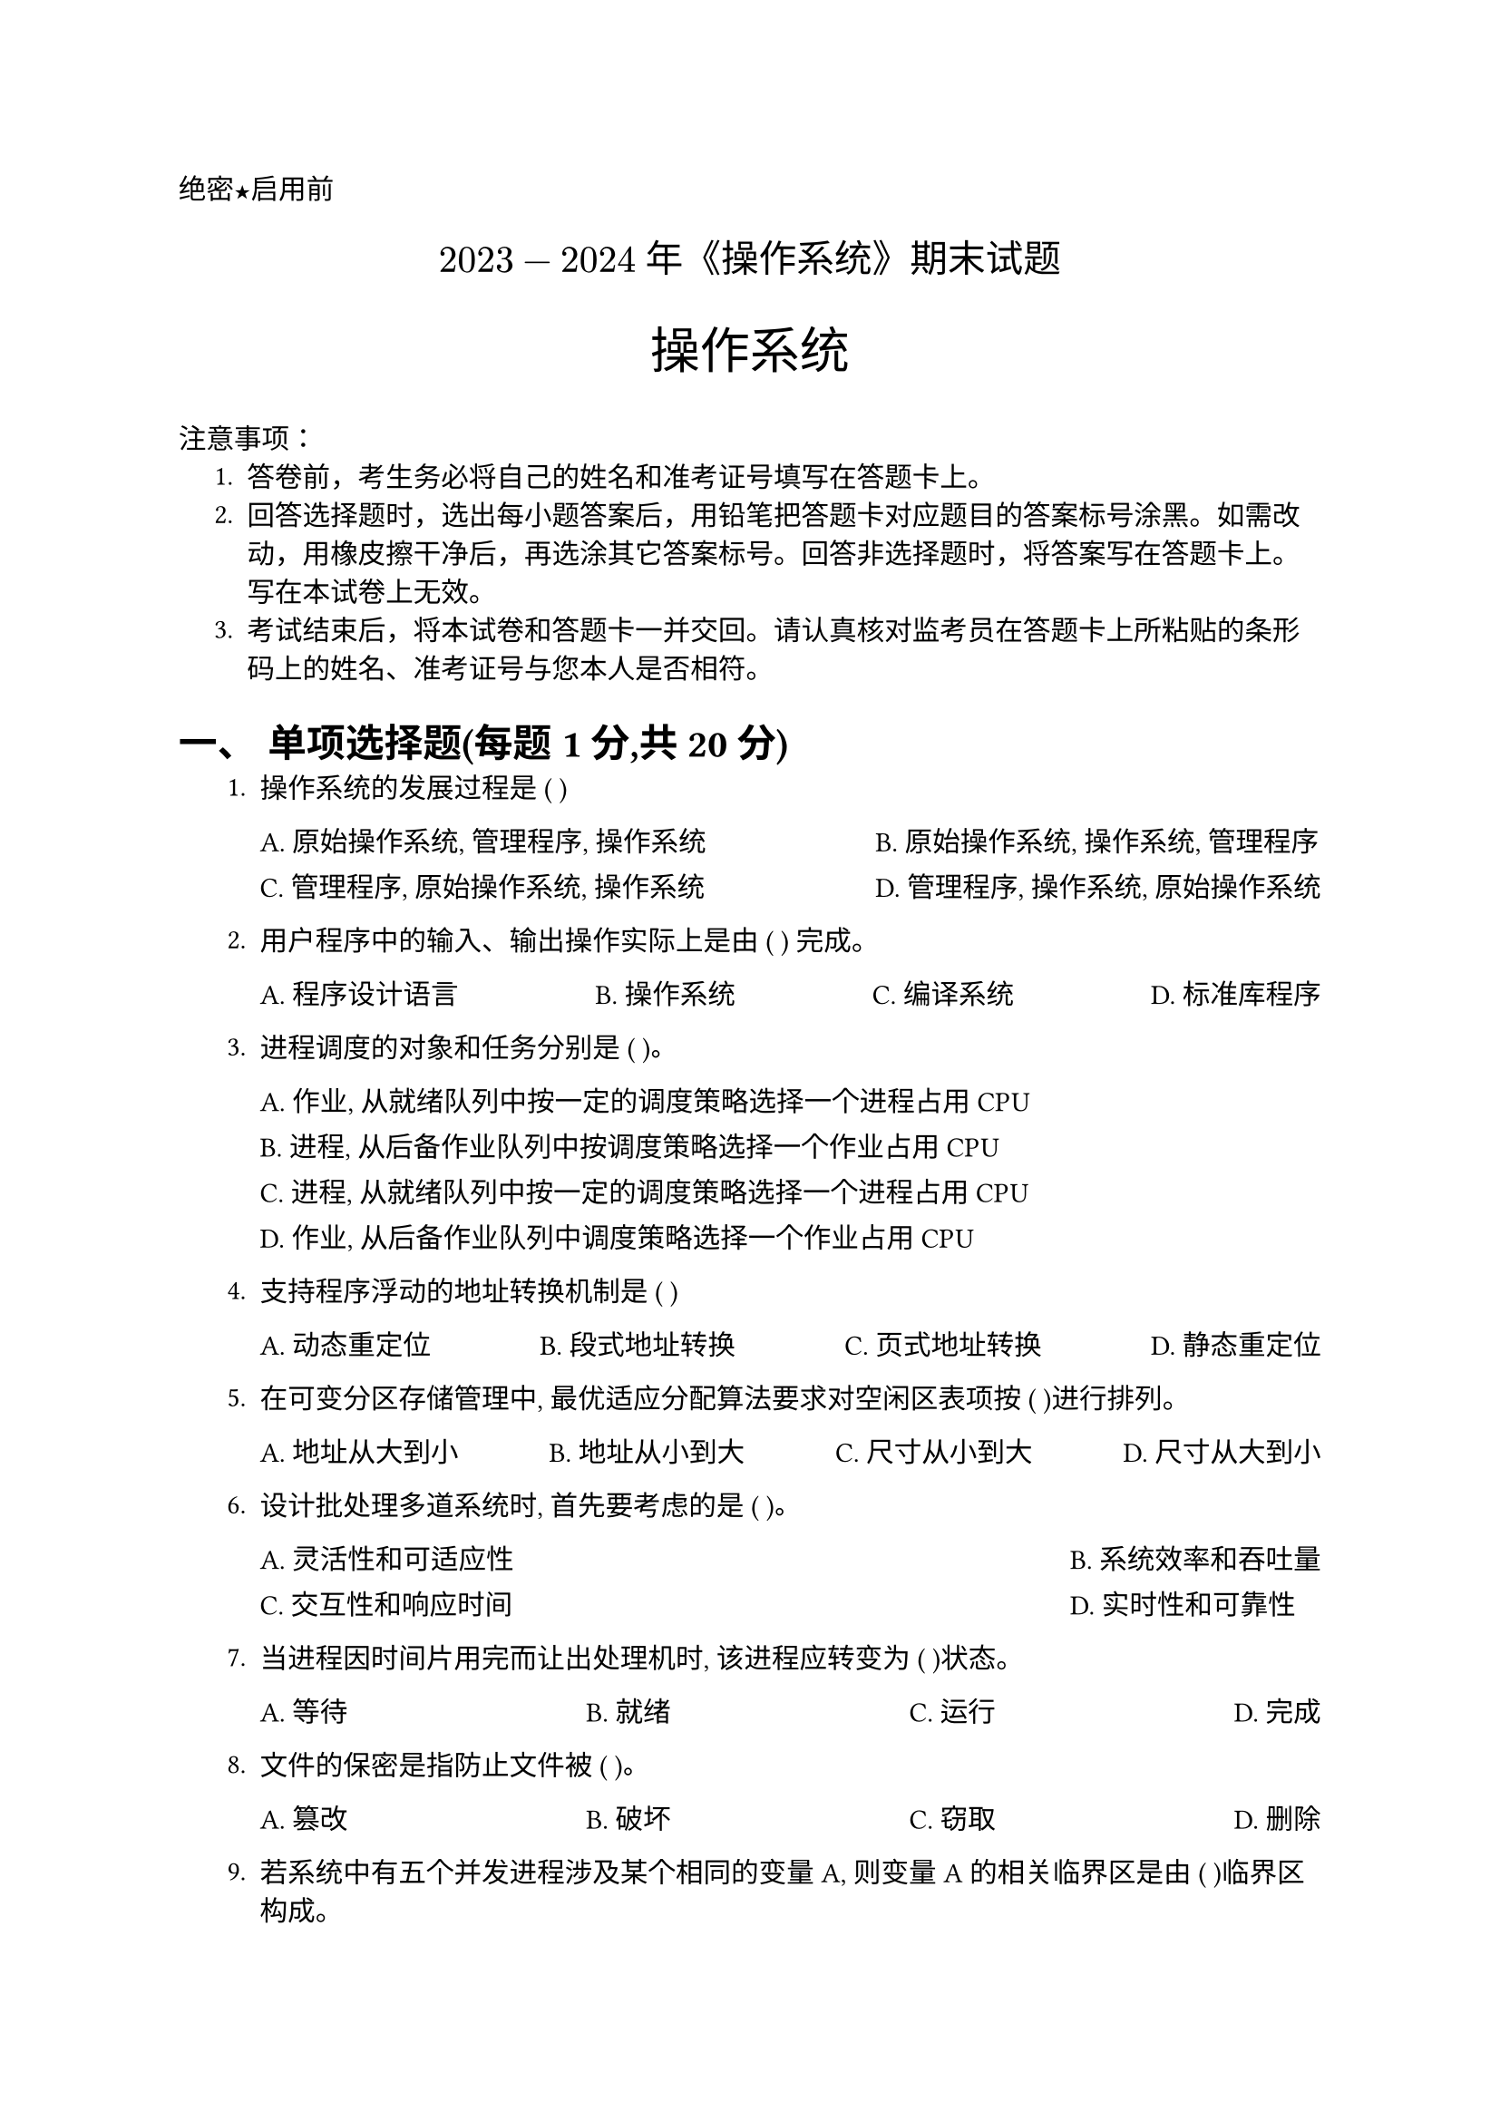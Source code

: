 #set document(title: "如实填写")
#set heading(numbering: "一、")
#set text(font: "PingFang SC")

//选择题要用的横线
#let uline(answer: "", width: 4em) = {
  box(width: width, stroke: (bottom: 0.5pt), outset: (bottom: 4pt))[#answer]
}

//代码块要用这个函数
#let coder(code) = block(
  width: 100%,
  inset: 1em,
  fill: rgb("#F6F8FA"),
  radius: 8pt,
)[#v(-8pt)
  #text(size: 24pt, weight: 900, fill: rgb("#FF5F56"), font: "SF Mono")[#sym.bullet]
  #text(size: 24pt, weight: 900, fill: rgb("#FFBD2E"), font: "SF Mono")[#sym.bullet]
  #text(size: 24pt, weight: 900, fill: rgb("#27C93F"), font: "SF Mono")[#sym.bullet]
  #v(-5pt)
  #text(size: 12pt, font: "SF Mono")[#code]
]

#align(left)[#text(font: "Heiti SC")[绝密★启用前]]
#align(center, text(15pt)[#text(font: "Songti SC")[$2023-2024$ 年《操作系统》期末试题]]) // Modified title based on OCR
#align(center)[#text(size: 1.8em, font: "Heiti SC")[操作系统]] // Modified subject
#text(font: "Heiti SC")[注意事项]：
#set enum(indent: 0.5cm, numbering: "1.")
+ 答卷前，考生务必将自己的姓名和准考证号填写在答题卡上。
+ 回答选择题时，选出每小题答案后，用铅笔把答题卡对应题目的答案标号涂黑。如需改动，用橡皮擦干净后，再选涂其它答案标号。回答非选择题时，将答案写在答题卡上。写在本试卷上无效。
+ 考试结束后，将本试卷和答题卡一并交回。请认真核对监考员在答题卡上所粘贴的条形码上的姓名、准考证号与您本人是否相符。

= 单项选择题(每题1分,共20分)

1. 操作系统的发展过程是 ( )
  #grid(
    columns: 2,
    gutter: 10pt,
    column-gutter: 1fr,
    [A. 原始操作系统, 管理程序, 操作系统], [B. 原始操作系统, 操作系统, 管理程序],
    [C. 管理程序, 原始操作系统, 操作系统], [D. 管理程序, 操作系统, 原始操作系统],
  )

2. 用户程序中的输入、输出操作实际上是由 ( ) 完成。
  #grid(
    columns: 4,
    gutter: 10pt,
    column-gutter: 1fr,
    [A. 程序设计语言], [B. 操作系统], [C. 编译系统], [D. 标准库程序],
  )

3. 进程调度的对象和任务分别是 ( )。
  #grid(
    columns: 1,
    gutter: 10pt,
    [A. 作业, 从就绪队列中按一定的调度策略选择一个进程占用 CPU],
    [B. 进程, 从后备作业队列中按调度策略选择一个作业占用 CPU],
    [C. 进程, 从就绪队列中按一定的调度策略选择一个进程占用 CPU],
    [D. 作业, 从后备作业队列中调度策略选择一个作业占用 CPU],
  )

4. 支持程序浮动的地址转换机制是 ( )
  #grid(
    columns: 4,
    gutter: 10pt,
    column-gutter: 1fr,
    [A. 动态重定位], [B. 段式地址转换], [C. 页式地址转换], [D. 静态重定位],
  )

5. 在可变分区存储管理中, 最优适应分配算法要求对空闲区表项按 ( )进行排列。
  #grid(
    columns: 4,
    gutter: 10pt,
    column-gutter: 1fr,
    [A. 地址从大到小], [B. 地址从小到大], [C. 尺寸从小到大], [D. 尺寸从大到小],
  )

6. 设计批处理多道系统时, 首先要考虑的是 ( )。
  #grid(
    columns: 2,
    gutter: 10pt,
    column-gutter: 1fr,
    [A. 灵活性和可适应性], [B. 系统效率和吞吐量],
    [C. 交互性和响应时间], [D. 实时性和可靠性],
  )

7. 当进程因时间片用完而让出处理机时, 该进程应转变为 ( )状态。
  #grid(
    columns: 4,
    gutter: 1fr,
    [A. 等待], [B. 就绪], [C. 运行], [D. 完成],
  )

8. 文件的保密是指防止文件被 ( )。
  #grid(
    columns: 4,
    gutter: 1fr,
    [A. 篡改], [B. 破坏], [C. 窃取], [D. 删除],
  )

9. 若系统中有五个并发进程涉及某个相同的变量A, 则变量A的相关临界区是由 ( )临界区构成。
  #grid(
    columns: 4,
    gutter: 1fr,
    [A. 2个], [B. 3个], [C. 4个], [D. 5个],
  )

10. 按逻辑结构划分, 文件主要有两类: #uline() 和流式文件。
  #grid(
    columns: 4, // Adjusted to 2 columns for these options
    gutter: 10pt,
    column-gutter: 1fr,
    [A. 记录式文件], [B. 网状文件],
    [C. 索引文件], [D. 流式文件],
  )

11. UNIX 中的文件系统采用 ( )。
  #grid(
    columns: 4,
    gutter: 10pt,
    column-gutter: 1fr,
    [A. 网状文件], [B. 记录式文件], [C. 索引文件], [D. 流式文件],
  )

12. 文件系统的主要目的是 ( )。
  #grid(
    columns: 2,
    gutter: 10pt,
    column-gutter: 1fr,
    [A. 实现对文件的按名存取], [B. 实现虚拟存贮器],
    [C. 提高外围设备的输入输出速度], [D. 用于存贮系统文档],
  )

13. 文件系统中用 ( ) 管理文件。
  #grid(
    columns: 4,
    gutter: 10pt,
    column-gutter: 1fr,
    [A. 堆栈结构], [B. 指针], [C. 页表], [D. 目录],
  )

14. 为了允许不同用户的文件具有相同的 文件名, 通常在文件系统中采用 ( )。
  #grid(
    columns: 4,
    gutter: 10pt,
    column-gutter: 1fr,
    [A. 重名翻译], [B. 多级目录], [C. 约定], [D. 文件名],
  )

15. 在多进程的并发系统中, 肯定不会因竞争 ( ) 而产生死锁。
  #grid(
    columns: 4, // Adjusted for readability
    gutter: 10pt,
    column-gutter: 1fr,
    [A. 打印机], [B. 磁带机],
    [C. CPU], [D. 存储器], // Assuming D was meant to be generic, using OCR text. Or perhaps something else was cut.
  )

16. 一种既有利于短小作业又兼顾到长作业的作业调度算法是 ( )。
  #grid(
    columns: 4,
    gutter: 10pt,
    column-gutter: 1fr,
    [A. 先来先服务], [B. 轮转],
    [C. 最高响应比优先], [D. 均衡调度], // Assuming D based on common algorithms, OCR is "均衡调度"
  )

17. 两个进程合作完成一个任务。在并发执行中, 一个进程要等待其合作伙伴发来消息, 或者建立某个条件后再向后执行, 这种制约性合作关系被称为进程的 ( )。
  #grid(
    columns: 4,
    gutter: 10pt,
    column-gutter: 1fr,
    [A. 互斥], [B. 同步],
    [C. 通信], [D. 伙伴], // OCR is "伙伴"
  )

18. 当每类资源只有一个个体时, 下列说法中不正确的是 ( )。
  #grid(
    columns: 4, // Options are longer
    gutter: 10pt,
    column-gutter: 1fr,

    [A. 有环必死锁],
    [B. 死锁必有环],
    [C. 有环不一定死锁],
    [D. 被锁者一定在环中]
  )

19. 数据文件存放在到存储介质上时, 采用的逻辑组织形式与 ( ) 有关的。
  #grid(
    columns: 4,
    gutter: 10pt,
    column-gutter: 1fr,
    [A. 文件逻辑结构], [B. 存储介质特性], [C. 主存储器管理方式], [D. 分配外设方式],
  )

20. 在单处理器的多进程系统中, 进程什么时候占用处理器和能占用多长时间, 取决于 ( )。
  #grid(
    columns: 2, // Options are longer
    gutter: 10pt,
    column-gutter: 1fr,
    [A. 进程相应的程序段的长度],
    [B. 进程自身和进程调度策略],
    [C. 进程总共需要运行时间多少],
    [D. 进程完成什么功能],
  )

= 填空题(每空2分,共20分)

1. 若信号量 $S$ 的初值定义为10, 则在 $S$ 上调用了16次 $P$ 操作和15次 $V$ 操作后 $S$ 的值应该为 #uline()。
2. 进程调度的方式通常有 #uline() 和 #uline() 两种方式。
3. 每个索引文件都必须有一张 #uline() 表, 其中的地址登记项用来指出文件在外存上的位置信息。
4. 在一请求分页系统中, 假如一个作业的页面走向为:4、3、2、1、4、3、5、4、3、2、1、5、当分配给该作业的物理块数为4时(开始时没有装入页面), 采用LRU 页面淘汰算法将产生 #uline() 次缺页中断。
5. 信号量被广泛用于三个目的是 #uline() 、 #uline() 和描述前趋关系。
6. 程序并发执行时的特征是 #uline() 、 #uline() 、 #uline() 和独立性。

= 判断题(每题1分,共10分)
// For T/F questions, the user did not specify a format other than extracting the content.
// I will list the statements. Typically, a ( ) or [ ] follows for the answer.
// I will add #uline() for the answer.

1. 文件系统中分配存储空间的基本单位不是记录。 (#uline())
2. 具有多道功能的操作系统一定是多用户操作系统。 (#uline())
3. 虚拟存储器是由操作系统提供的一个假想的特大存储器, 它并不是实际的内存, 其大小可比内存空间大得多。 (#uline())
4. 批处理系统的(主要优点)是系统的吞吐量大、资源利用率高、系统的开销较小。 (#uline())
5. 文件系统中源程序是有结构的记录式文件。 (#uline())
6. 即使在多道程序环境下, 普通用户也能设计用内存物理地址直接访问内存的程序。 (#uline())
7. 顺序文件适合建立在顺序存储设备上, 而不适合建立在磁盘上。 (#uline())
8. SPOOLing 系统实现设备管理的虚拟技术, 即:将独占设备改造为共享设备。它由专门负责I/O的常驻内存进程以及输入、输出井组成。 (#uline())
9. 系统调用是操作系统与外界程序之间的接口, 它属于核心程序。在层次结构设计中, 它最靠近硬件。 (#uline())
10. 若系统中存在一个循环等待的进程集合, 则必定会死锁。 (#uline())

= 程序与算法(共10分)

设有一缓冲池 $P$, $P$ 中含有20个可用缓冲区, 一个输入进程将外部数据读入 $P$, 另一个输出进程将 $P$ 中数据取出并输出。若进程每次操作均以一个缓冲区为单位, 试用记录型信号量写出两个进程的同步算法, 要求写出信号量的初值。
解:

= 问答题(共16分)

某系统有A、B、C、D四类资源可供五个进程 $P_1, P_2, P_3, P_4, P_5$ 共享。系统对这四类资源的拥有量为:A类3个、B类14个、C类12个、D类12个。进程对资源的需求和分配情况如下:

#figure(
  table(
    columns: (auto, auto, auto),
    stroke: 0.5pt,
    align: center,
    [*进程*], [*已占有资源* (A B C D)], [*最大需求数* (A B C D)],
    [$P_1$], [0 0 1 2], [0 0 1 2],
    [$P_2$], [1 0 0 0], [1 7 5 0],
    [$P_3$], [1 3 5 4], [2 3 5 6],
    [$P_4$], [0 6 3 2], [0 6 5 2],
    [$P_5$], [0 0 1 4], [0 6 5 6],
  ),
  caption: [进程资源分配和需求表],
)

按银行家算法回答下列问题:\
(1) 现在系统中的各类资源还剩余多少?(4分)\
(2) 现在系统是否处于安全状态?为什么?(6分)\
(3) 如果现在进程 $P_2$ 提出需要A类资源0个、B类资源4个、C类资源2个和D类资源0个, 系统能否去满足它的请求?请说明原因。(6分)

= 计算题 (第1题6分; 第2题10分, 第3题8分; 共24分)

1. 某一虚拟存储器的用户编程空间共32个页面, 每页为1KB, 内存为16KB。假定某时刻一用户页表中已调入内存的页面的页号和物理块号的对照表如下:
#align(center)[
  #grid(
    columns: 2,
    gutter: 2em,
    [
      #figure(
        table(
          columns: (auto, auto),
          stroke: 0.5pt,
          align: center,
          [*页号*], [*物理块号*],
          [0], [5],
          [1], [10],
          [2], [4],
          [3], [7],
        ),
        caption: [页表对照表],
      )

    ],
    [#v(0.4cm)
      #figure(
        table(
          columns: (auto, auto, auto),
          stroke: 0.5pt,
          align: center,
          [*作业号*], [*提交时间 (小时)*], [*执行时间 (小时)*],
          [1], [8.5], [2.0],
          [2], [9.2], [1.6],
          [3], [9.4], [0.5],
        ),
        caption: [作业提交与执行时间表],
      )<作业提交与执行时间表>
    ],
  )
]
则逻辑地址 0A5D(H) 所对应的物理地址是什么? (6分)

2. 设有三道作业, 它们的提交时间及执行时间由@作业提交与执行时间表 给出。试计算在单道程序环境下, 采用先来先服务调度算法和最短作业优先调度算法时的平均周转时间(时间单位:小时, 以十进制进行计算;要求写出计算过程)(10分)

3. 假定当前磁头位于100号磁道, 进程对磁道的请求序列依次为55, 58, 39, 18, 90, 160, 150, 38, 180。当采用先来先服务和最短寻道时间优先算法时, 总的移动的磁道数分别是多少? (请给出寻道次序和每步移动磁道数)(8分)

//answer
#pagebreak()
#align(center)[= 参考答案]
#set heading(numbering: "1.1")
#let answer-choice(num, answer, reasoning) = {
  text(weight: "bold")[#num. #sym.space #box([正确答案：#answer], stroke: 1pt, outset: 2.5pt)]
  linebreak()
  pad(left: 0em)[#reasoning]
}

#let answer-true-false(num, answer, reasoning) = {
  text(weight: "bold")[#num. #sym.space #box([正确答案：#answer], stroke: 1pt, outset: 2.5pt)]
  linebreak()
  [#reasoning]
}

#let answer-analysis(num, solution) = {
  text(weight: "bold")[#num. #pad(left: 1em)[#solution]
  ]
}

== 选择题

#answer-choice(
  1,
  [B],
  [
    1. *A. 创建一个子类对象时, 对应的父类对象也一并创建。*
      - 这是正确的说法。当创建子类对象时，父类对象会被隐式创建。
      - *正确。*

    2. *B. 选项*
      - 这是错误的说法。原因:
      - *无效。*

    3. *C. 子类继承的方法不可以操作子类新声明的变量。*
      - 这是错误的说法。子类可以在继承的方法中操作子类新声明的变量。
      - *无效。*

    4. *D. 子类新定义的方法没有办法操作子类隐藏的成员变量。*
      - 这是错误的说法。子类新定义的方法可以操作子类隐藏的成员变量。
      - *无效。*
    #figure(
      table(
        columns: (auto, auto),
        inset: 6pt,
        align: left,
        [概念], [说明],
        [构造方法继承], [子类不能继承父类构造方法，但可以通过super( ) 调用],
        [对象创建顺序], [创建子类对象时，先创建父类对象，再创建子类对象],
        [变量访问], [子类可以访问继承的变量和自己声明的变量],
        [变量隐藏], [子类可以声明与父类同名的变量，形成变量隐藏],
        [方法重写], [子类可以重写父类的方法，使用\@Override注解],
        [super关键字], [用于调用父类构造方法和访问父类成员],
      ),
      caption: "Java继承机制的核心概念",
    )

  ],
)

== 判断题
#let apple-table = figure(
  table(
    columns: 6,
    align: center,
    inset: 9pt,
    stroke: rgb("#E5E5E5"),
    fill: (_, row) => if row == 0 { rgb("#F5F5F7") } else { none }, // Light header background
    [题号], [], [], [], [], [], // Header row
    [1-5], [❌], [❌], [✅], [✅], [✅],
    [6-10], [✅], [❌], [❌], [✅], [✅],
    [11-15], [✅], [✅], [❌], [✅], [✅],
    [16-20], [✅], [✅], [✅], [❌], [❌],
  ),
  caption: [判断题答案一览表],
  supplement: "Table",
)

#align(center, apple-table)
#answer-true-false(
  1,
  "❌",
  [Java字节码（.class文件）是二进制文件，但不能直接在任何平台执行。它需要JVM（Java虚拟机）来解释执行。],
)

== 程序分析题

#answer-analysis(
  1,
  [
    #table(
      columns: (auto, auto),
      align: left + horizon,
      [代码1],
      [在这段代码中，Father 是父类，Son 继承并重写了 print 方法，通过多态机制，尽管变量类型是 Father，但实际对象是 Son，因此调用的是 Son 的 print 方法，print(5) 返回 6，最终输出结果为 6。],

      [代码2],
      [在Java中，类的成员变量只能在构造方法或方法中初始化，或者在声明时直接初始化。不能在类体中直接写赋值语句。应该改为 `int n = 200;` 或在构造方法中赋值。],

      [代码3],
      [局部变量m在使用前未初始化。Java要求局部变量在使用前必须显式初始化。应该先给m赋值，如 `int m = 0;` 或其他适当的值。],
    )
  ],
)


== 简答题
写的详细一点就好
